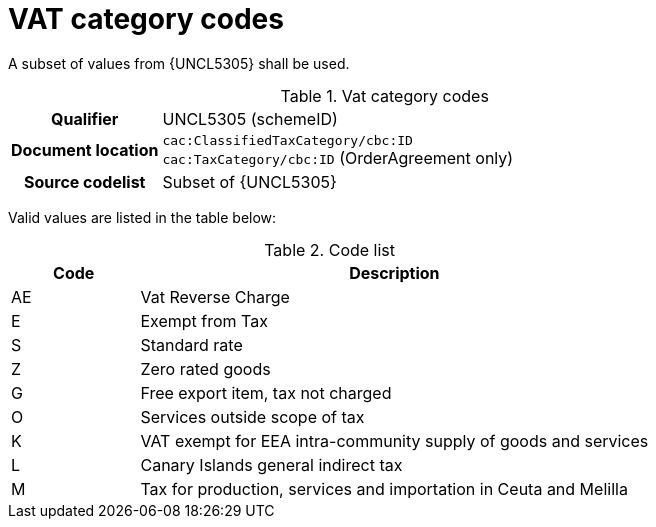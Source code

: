 
= VAT category codes

A subset of values from {UNCL5305} shall be used.

[cols="1,4"]
.Vat category codes
|===
h| Qualifier
| UNCL5305 (schemeID)
h| Document location
| `cac:ClassifiedTaxCategory/cbc:ID` +
`cac:TaxCategory/cbc:ID` (OrderAgreement only)
h| Source codelist
| Subset of {UNCL5305}
|===

Valid values are listed in the table below:

[cols="1,4", options="header"]
.Code list
|===
| Code
| Description

| AE
| Vat Reverse Charge

| E
| Exempt from Tax

| S
| Standard rate

| Z
| Zero rated goods

| G
| Free export item, tax not charged

| O
| Services outside scope of tax

| K
| VAT exempt for EEA intra-community supply of goods and services

| L
| Canary Islands general indirect tax

| M
| Tax for production, services and importation in Ceuta and Melilla
|===
